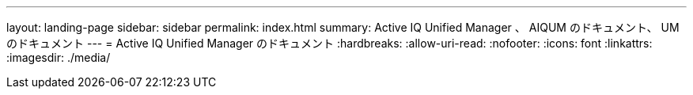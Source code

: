 ---
layout: landing-page 
sidebar: sidebar 
permalink: index.html 
summary: Active IQ Unified Manager 、 AIQUM のドキュメント、 UM のドキュメント 
---
= Active IQ Unified Manager のドキュメント
:hardbreaks:
:allow-uri-read: 
:nofooter: 
:icons: font
:linkattrs: 
:imagesdir: ./media/


